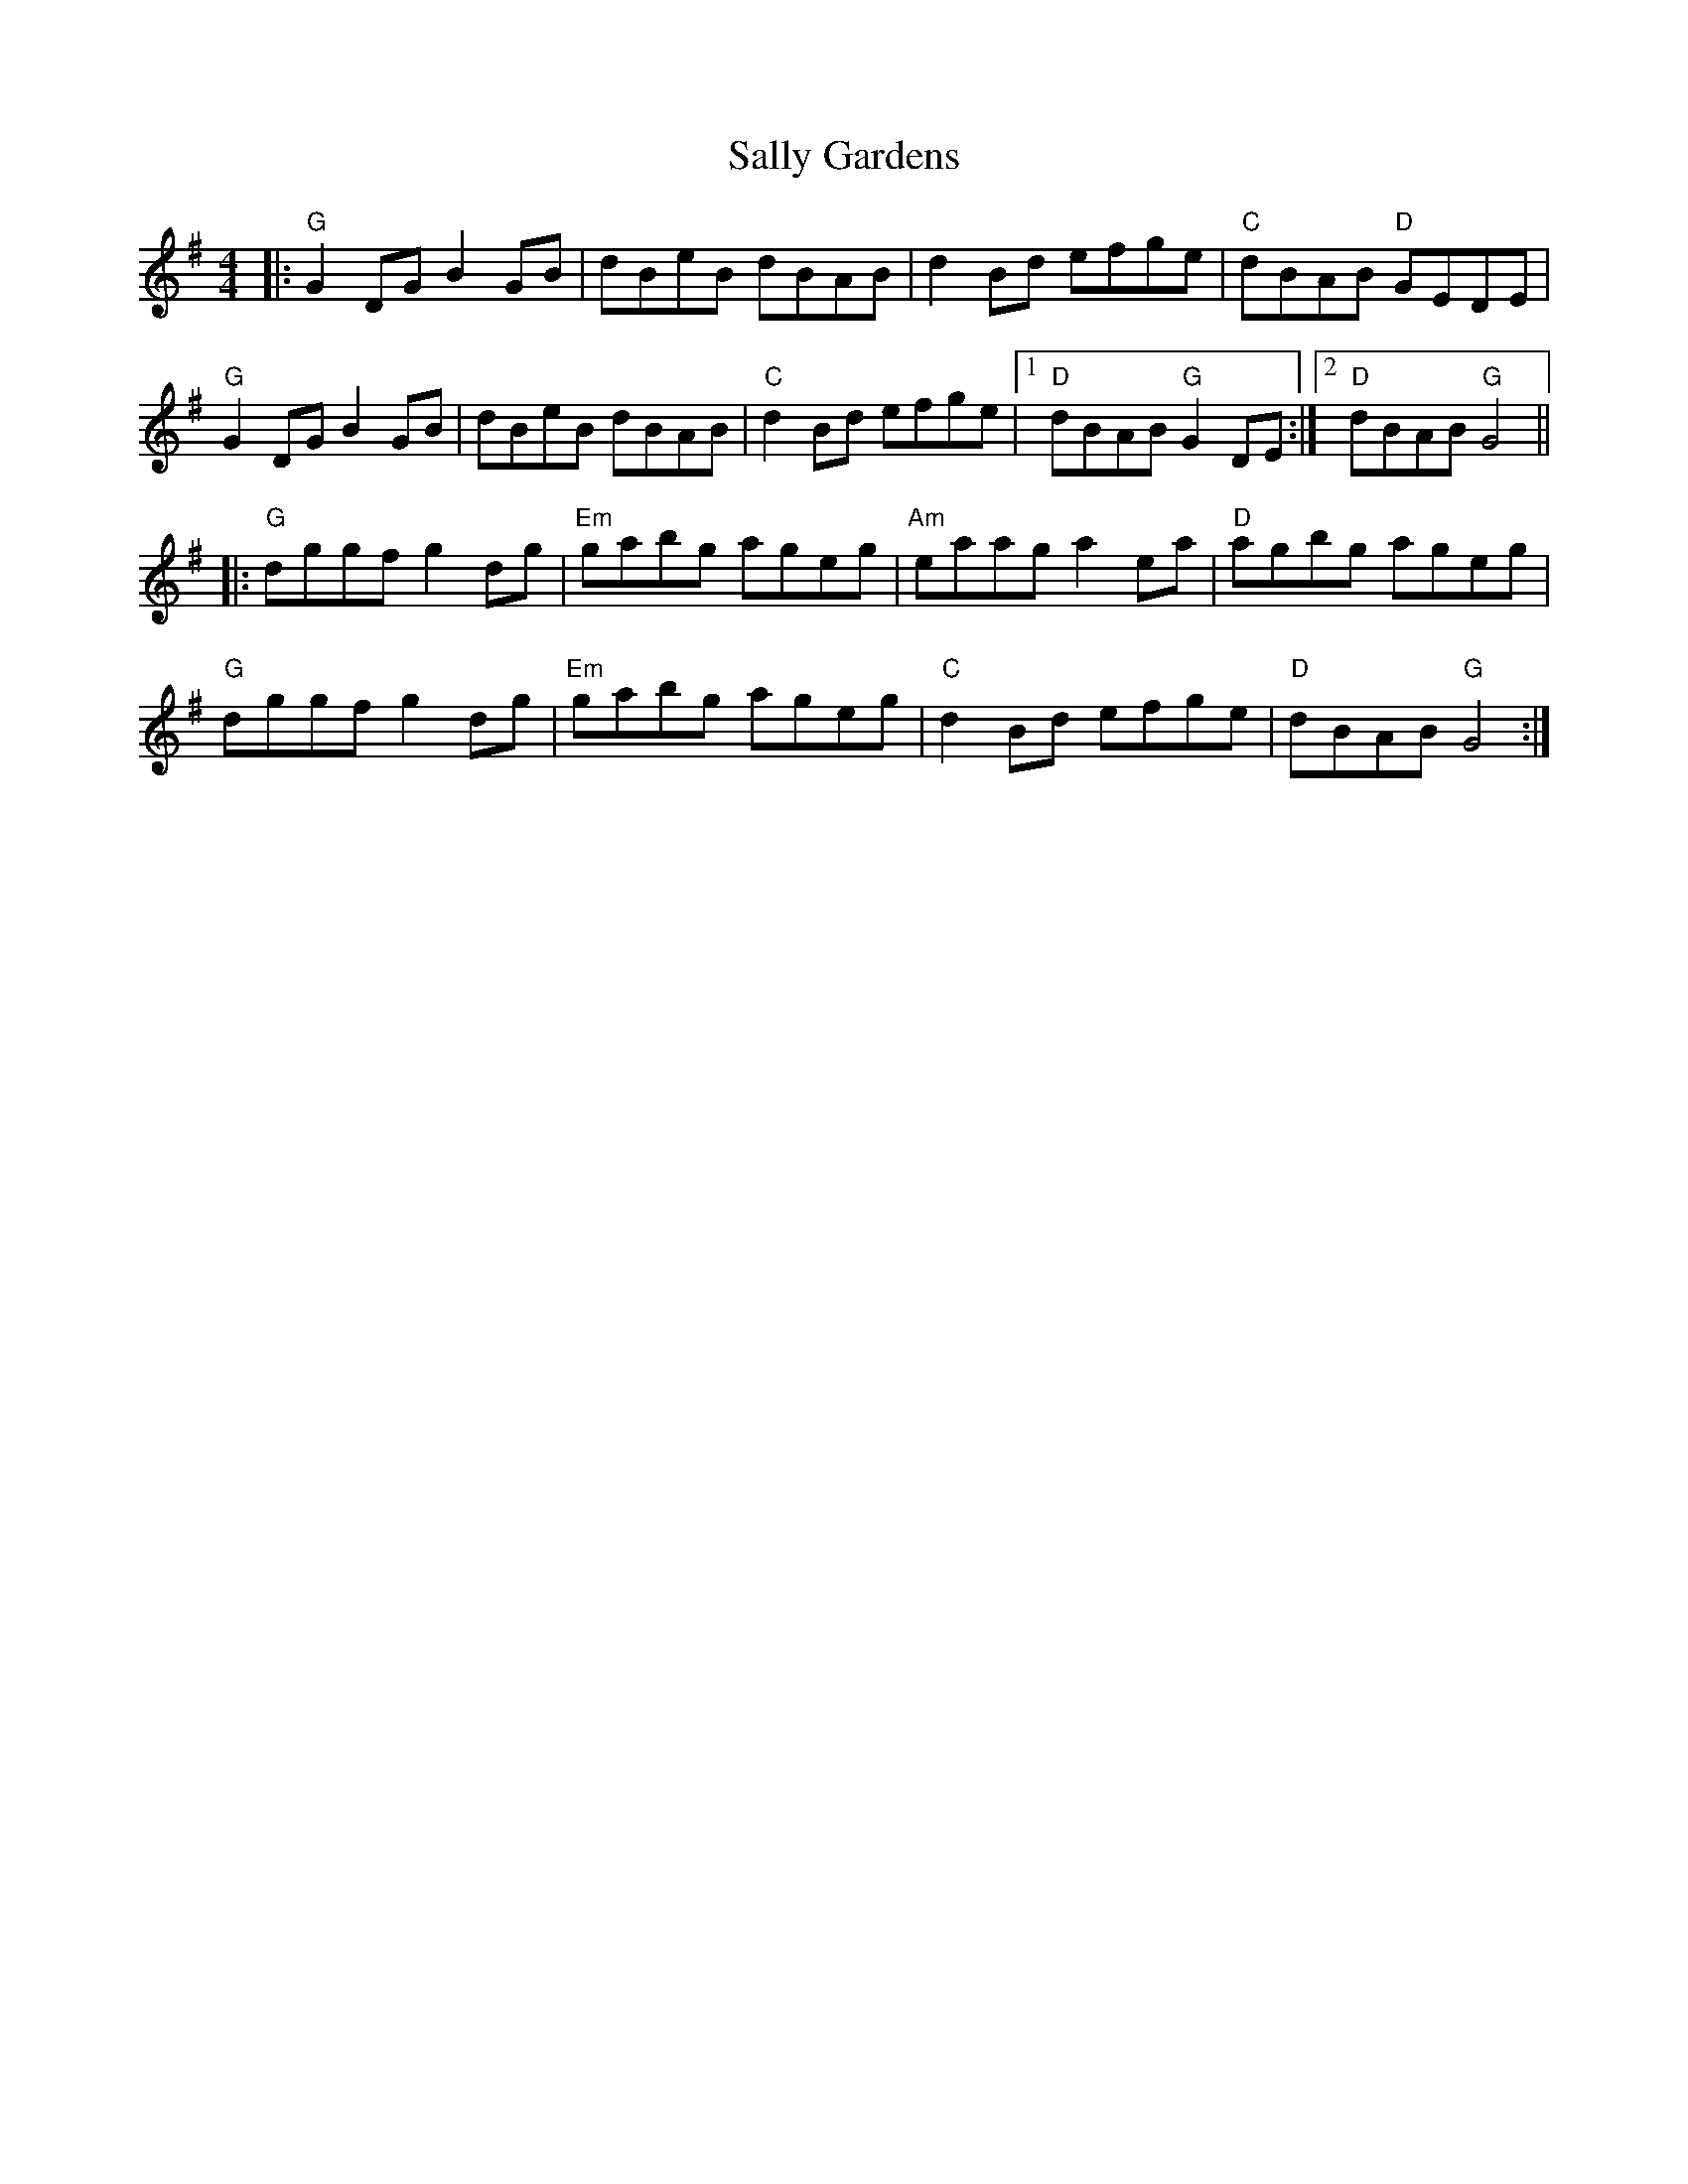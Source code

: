 X:10902
T:Sally Gardens
R:Reel
B:Tuneworks Tunebook (https://www.tuneworks.co.uk/)
G:Tuneworks
Z:Jon Warbrick <jon.warbrick@googlemail.com>
M:4/4
L:1/8
K:G
|: "G"G2 DG B2 GB | dBeB dBAB | d2 Bd efge | "C"dBAB "D"GEDE | 
"G"G2 DG B2 GB | dBeB dBAB | "C"d2 Bd efge | [1 "D"dBAB "G"G2 DE :| [2 "D"dBAB "G"G4 ||
|: "G"dggf g2 dg | "Em"gabg ageg | "Am"eaag a2 ea | "D"agbg ageg | 
"G"dggf g2 dg | "Em"gabg ageg | "C"d2 Bd efge | "D"dBAB "G"G4:|
